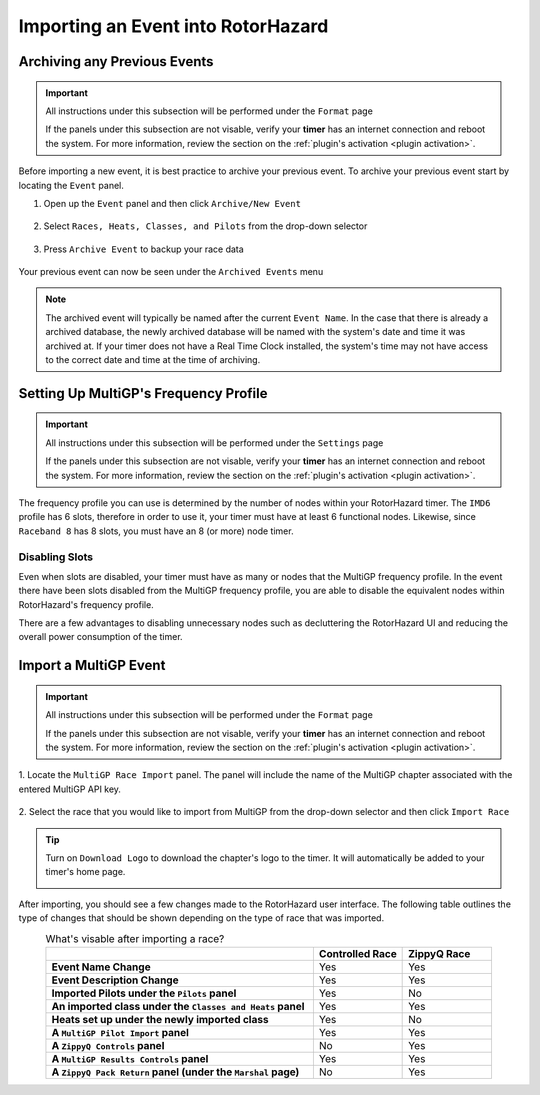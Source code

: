 Importing an Event into RotorHazard
==========================================

Archiving any Previous Events
-------------------------------------------

.. important::

        All instructions under this subsection will be performed under the ``Format`` page

        .. image:: format.png
                :width: 500
                :alt: RotorHazard Format page
                :align: center

        If the panels under this subsection are not visable, verify your **timer** has an internet
        connection and reboot the system. For more information, review the section on the 
        :ref:`plugin's activation <plugin activation>`.

Before importing a new event, it is best practice to archive your previous event. To archive
your previous event start by locating the ``Event`` panel.

1. Open up the ``Event`` panel and then click ``Archive/New Event``

    .. image:: archive.png
            :width: 600
            :alt: Archive Panel
            :align: center

2. Select ``Races, Heats, Classes, and Pilots`` from the drop-down selector

    .. image:: archive_selection.png
            :width: 400
            :alt: Archive Selection
            :align: center

3. Press ``Archive Event`` to backup your race data

    .. image:: archive_button.png
            :width: 400
            :alt: Archive Selection
            :align: center

Your previous event can now be seen under the ``Archived Events`` menu

.. image:: archived_events.png
            :width: 600
            :alt: Archive Selection
            :align: center

.. note::

  The archived event will typically be named after the current ``Event Name``. In the
  case that there is already a archived database, the newly archived database will be named
  with the system's date and time it was archived at. If your timer does not have a Real Time
  Clock installed, the system's time may not have access to the correct date and time at the time
  of archiving. 

Setting Up MultiGP's Frequency Profile 
-------------------------------------------

.. important::

        All instructions under this subsection will be performed under the ``Settings`` page

        .. image:: format.png
                :width: 500
                :alt: RotorHazard Format page
                :align: center

        If the panels under this subsection are not visable, verify your **timer** has an internet
        connection and reboot the system. For more information, review the section on the 
        :ref:`plugin's activation <plugin activation>`.

.. image:: mgp_fprofile.png
            :width: 600
            :alt: MultiGP Frequency Profile
            :align: center

The frequency profile you can use is determined by the number of nodes within your RotorHazard timer.
The ``IMD6`` profile has 6 slots, therefore in order to use it, your timer must have at least 6 functional nodes.
Likewise, since ``Raceband 8`` has 8 slots, you must have an 8 (or more) node timer.

Disabling Slots
^^^^^^^^^^^^^^^^^^^^^
.. image:: disabled_slots.png
            :width: 600
            :alt: Disabling Slots
            :align: center

Even when slots are disabled, your timer must have as many or nodes that the MultiGP frequency profile.
In the event there have been slots disabled from the MultiGP frequency profile, you are able to disable
the equivalent nodes within RotorHazard's frequency profile.

.. image:: disabled_nodes.png
            :width: 800
            :alt: Disabling Nodes
            :align: center

There are a few advantages to disabling unnecessary nodes such as decluttering the RotorHazard UI and 
reducing the overall power consumption of the timer.

.. image:: disabled_nodes_UI.png
            :width: 800
            :alt: Decluttering User Interface
            :align: center

Import a MultiGP Event
-------------------------------------------

.. important::

        All instructions under this subsection will be performed under the ``Format`` page

        .. image:: format.png
                :width: 500
                :alt: RotorHazard Format page
                :align: center

        If the panels under this subsection are not visable, verify your **timer** has an internet
        connection and reboot the system. For more information, review the section on the 
        :ref:`plugin's activation <plugin activation>`.

1. Locate the ``MultiGP Race Import`` panel. The panel will include the name of the MultiGP chapter 
associated with the entered MultiGP API key.

    .. image:: race_panel.png
            :width: 600
            :alt: Race Panel
            :align: center

2. Select the race that you would like to import from MultiGP from the drop-down selector
and then click ``Import Race``

    .. image:: race_import.png
            :width: 600
            :alt: Race Import
            :align: center

.. tip::

        Turn on ``Download Logo`` to download the chapter's logo to the timer. It will automatically
        be added to your timer's home page.

        .. image:: home_page.png
                :width: 500
                :alt: Race Import
                :align: center

After importing, you should see a few changes made to the RotorHazard user interface. The following table outlines
the type of changes that should be shown depending on the type of race that was imported.

.. list-table:: What's visable after importing a race?
    :widths: 30 10 10
    :header-rows: 1
    :stub-columns: 1
    :align: center

    * - 
      - Controlled Race
      - ZippyQ Race
    * - Event Name Change
      - Yes
      - Yes
    * - Event Description Change
      - Yes
      - Yes
    * - Imported Pilots under the ``Pilots`` panel
      - Yes
      - No
    * - An imported class under the ``Classes and Heats`` panel
      - Yes
      - Yes
    * - Heats set up under the newly imported class
      - Yes
      - No
    * - A ``MultiGP Pilot Import`` panel
      - Yes
      - Yes
    * - A ``ZippyQ Controls`` panel
      - No
      - Yes
    * - A ``MultiGP Results Controls`` panel
      - Yes
      - Yes
    * - A ``ZippyQ Pack Return`` panel (under the ``Marshal`` page)
      - No
      - Yes


      




